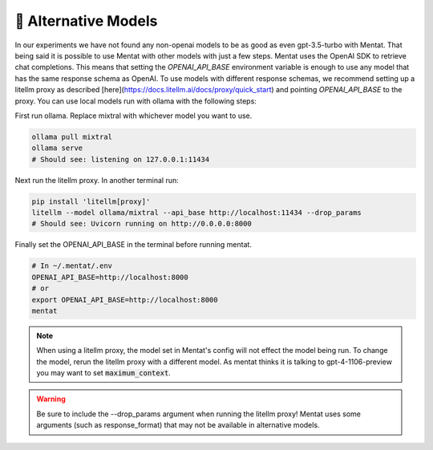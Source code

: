 .. _alternative_models:

🦙 Alternative Models
=====================

In our experiments we have not found any non-openai models to be as good as even gpt-3.5-turbo with Mentat. That being said it is possible to use Mentat with other models with just a few steps. Mentat uses the OpenAI SDK to retrieve chat completions. This means that setting the `OPENAI_API_BASE` environment variable is enough to use any model that has the same response schema as OpenAI. To use models with different response schemas, we recommend setting up a litellm proxy as described [here](https://docs.litellm.ai/docs/proxy/quick_start) and pointing `OPENAI_API_BASE` to the proxy. You can use local models run with ollama with the following steps:

First run ollama. Replace mixtral with whichever model you want to use.

.. code-block:: bash

    ollama pull mixtral
    ollama serve
    # Should see: listening on 127.0.0.1:11434

Next run the litellm proxy. In another terminal run:

.. code-block:: bash

    pip install 'litellm[proxy]'
    litellm --model ollama/mixtral --api_base http://localhost:11434 --drop_params
    # Should see: Uvicorn running on http://0.0.0.0:8000

Finally set the OPENAI_API_BASE in the terminal before running mentat.

.. code-block:: bash

    # In ~/.mentat/.env
    OPENAI_API_BASE=http://localhost:8000
    # or
    export OPENAI_API_BASE=http://localhost:8000
    mentat

.. note::

    When using a litellm proxy, the model set in Mentat's config will not effect the model being run. To change the model, rerun the litellm proxy with a different model. As mentat thinks it is talking to gpt-4-1106-preview you may want to set :code:`maximum_context`.

.. warning::

    Be sure to include the --drop_params argument when running the litellm proxy! Mentat uses some arguments (such as response_format) that may not be available in alternative models.

